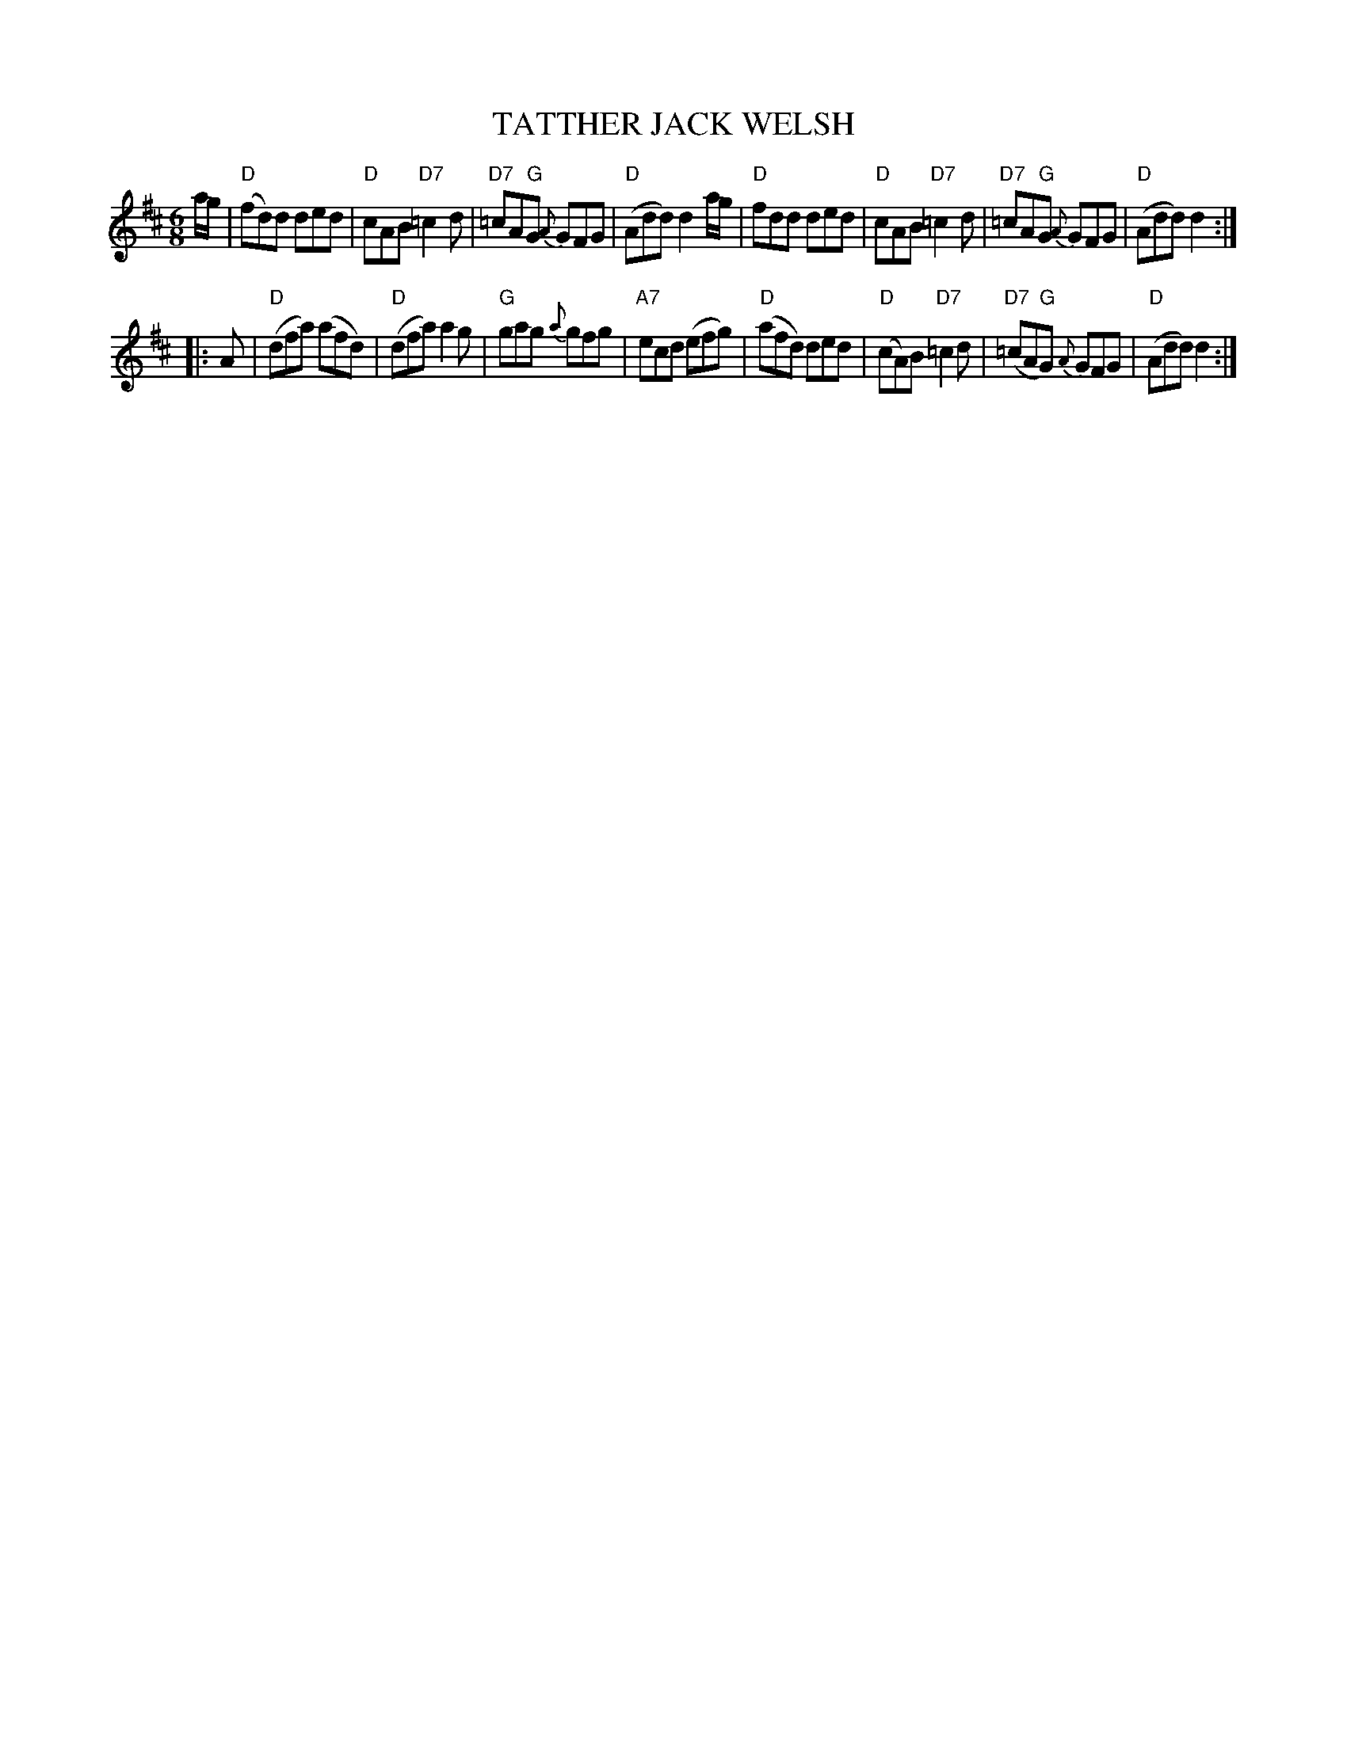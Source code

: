 X: 1
T: TATTHER JACK WELSH
R: jig
Z: 2006 John Chambers <jc:trillian.mit.edu>
B: "Rinnci na h-\'Eireann" Elizabeth Burchenal, ed. G.Schirmer (1925) p.135
N: Corrected obvious typo in bar 5
M: 6/8
L: 1/8
%Q: 3/8=126
%%slurgraces 1
K: D
a/g/ \
| "D"(fd)d ded | "D"cAB "D7"k=c2d | "D7"=cA"G"G {A}GFG | "D"(Add) d2a/g/ \
| "D"fdd ded | "D"cAB "D7"k=c2d | "D7"=cA"G"G {A}GFG | "D"(Add) d2 :|
|: A \
| "D"(dfa) (afd) | "D"(dfa) a2g | "G"gag {a}gfg | "A7"ecd (efg) \
| "D"(afd) ded | "D"(cA)B "D7"k=c2d | "D7"(=cA"G"G) {A}GFG | "D"(Add) d2 :|
